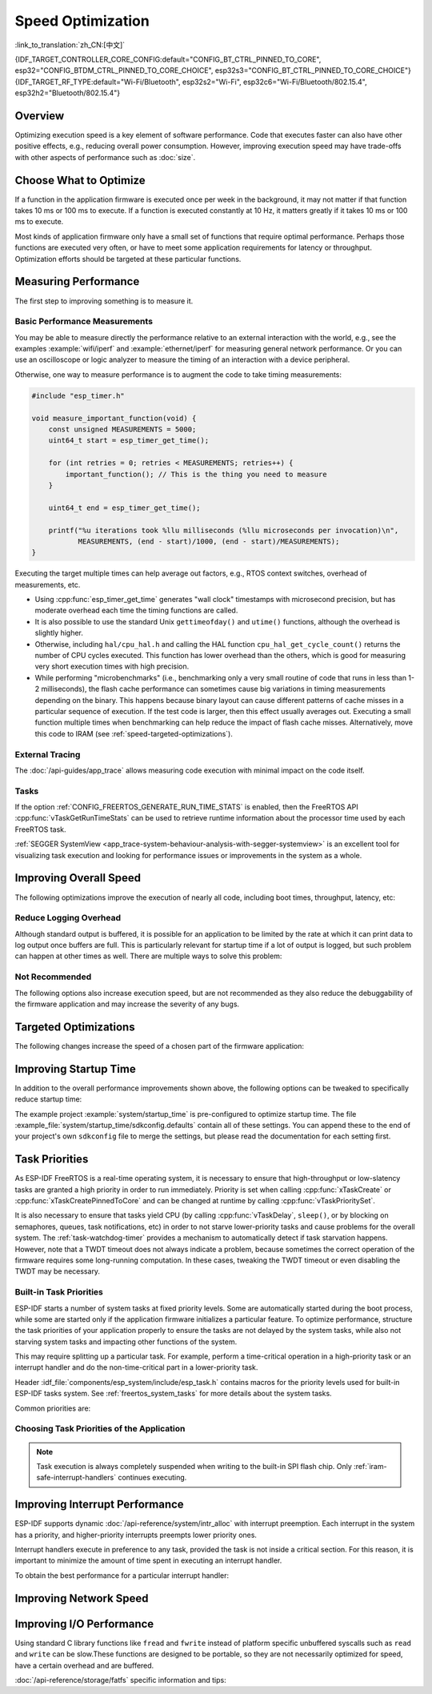 Speed Optimization
==================

:link_to_translation:`zh_CN:[中文]`

{IDF_TARGET_CONTROLLER_CORE_CONFIG:default="CONFIG_BT_CTRL_PINNED_TO_CORE", esp32="CONFIG_BTDM_CTRL_PINNED_TO_CORE_CHOICE", esp32s3="CONFIG_BT_CTRL_PINNED_TO_CORE_CHOICE"}
{IDF_TARGET_RF_TYPE:default="Wi-Fi/Bluetooth", esp32s2="Wi-Fi", esp32c6="Wi-Fi/Bluetooth/802.15.4", esp32h2="Bluetooth/802.15.4"}

Overview
--------

Optimizing execution speed is a key element of software performance. Code that executes faster can also have other positive effects, e.g., reducing overall power consumption. However, improving execution speed may have trade-offs with other aspects of performance such as :doc:`size`.

Choose What to Optimize
-----------------------

If a function in the application firmware is executed once per week in the background, it may not matter if that function takes 10 ms or 100 ms to execute. If a function is executed constantly at 10 Hz, it matters greatly if it takes 10 ms or 100 ms to execute.

Most kinds of application firmware only have a small set of functions that require optimal performance. Perhaps those functions are executed very often, or have to meet some application requirements for latency or throughput. Optimization efforts should be targeted at these particular functions.

Measuring Performance
---------------------

The first step to improving something is to measure it.

Basic Performance Measurements
^^^^^^^^^^^^^^^^^^^^^^^^^^^^^^

You may be able to measure directly the performance relative to an external interaction with the world, e.g., see the examples :example:`wifi/iperf` and :example:`ethernet/iperf` for measuring general network performance. Or you can use an oscilloscope or logic analyzer to measure the timing of an interaction with a device peripheral.

Otherwise, one way to measure performance is to augment the code to take timing measurements:

.. code-block:: c

    #include "esp_timer.h"

    void measure_important_function(void) {
        const unsigned MEASUREMENTS = 5000;
        uint64_t start = esp_timer_get_time();

        for (int retries = 0; retries < MEASUREMENTS; retries++) {
            important_function(); // This is the thing you need to measure
        }

        uint64_t end = esp_timer_get_time();

        printf("%u iterations took %llu milliseconds (%llu microseconds per invocation)\n",
               MEASUREMENTS, (end - start)/1000, (end - start)/MEASUREMENTS);
    }

Executing the target multiple times can help average out factors, e.g., RTOS context switches, overhead of measurements, etc.

- Using :cpp:func:`esp_timer_get_time` generates "wall clock" timestamps with microsecond precision, but has moderate overhead each time the timing functions are called.
- It is also possible to use the standard Unix ``gettimeofday()`` and ``utime()`` functions, although the overhead is slightly higher.
- Otherwise, including ``hal/cpu_hal.h`` and calling the HAL function ``cpu_hal_get_cycle_count()`` returns the number of CPU cycles executed. This function has lower overhead than the others, which is good for measuring very short execution times with high precision.

  .. only:: SOC_HP_CPU_HAS_MULTIPLE_CORES

      The CPU cycles are counted per-core, so only use this method from an interrupt handler, or a task that is pinned to a single core.

- While performing "microbenchmarks" (i.e., benchmarking only a very small routine of code that runs in less than 1-2 milliseconds), the flash cache performance can sometimes cause big variations in timing measurements depending on the binary. This happens because binary layout can cause different patterns of cache misses in a particular sequence of execution. If the test code is larger, then this effect usually averages out. Executing a small function multiple times when benchmarking can help reduce the impact of flash cache misses. Alternatively, move this code to IRAM (see :ref:`speed-targeted-optimizations`).

External Tracing
^^^^^^^^^^^^^^^^

The :doc:`/api-guides/app_trace` allows measuring code execution with minimal impact on the code itself.

Tasks
^^^^^

If the option :ref:`CONFIG_FREERTOS_GENERATE_RUN_TIME_STATS` is enabled, then the FreeRTOS API :cpp:func:`vTaskGetRunTimeStats` can be used to retrieve runtime information about the processor time used by each FreeRTOS task.

:ref:`SEGGER SystemView <app_trace-system-behaviour-analysis-with-segger-systemview>` is an excellent tool for visualizing task execution and looking for performance issues or improvements in the system as a whole.

Improving Overall Speed
-----------------------

The following optimizations improve the execution of nearly all code, including boot times, throughput, latency, etc:

.. list::

    :esp32: - Set :ref:`CONFIG_ESPTOOLPY_FLASHFREQ` to 80 MHz. This is double the 40 MHz default value and doubles the speed at which code is loaded or executed from flash. You should verify that the board or module that connects the {IDF_TARGET_NAME} to the flash chip is rated for 80 MHz operation at the relevant temperature ranges before changing this setting. This information is contained in the hardware datasheet(s).
    - Set :ref:`CONFIG_ESPTOOLPY_FLASHMODE` to QIO or QOUT mode (Quad I/O). Both almost double the speed at which code is loaded or executed from flash compared to the default DIO mode. QIO is slightly faster than QOUT if both are supported. Note that both the flash chip model, and the electrical connections between the {IDF_TARGET_NAME} and the flash chip must support quad I/O modes or the SoC will not work correctly.
    - Set :ref:`CONFIG_COMPILER_OPTIMIZATION` to ``Optimize for performance (-O2)`` . This may slightly increase binary size compared to the default setting, but almost certainly increases the performance of some code. Note that if your code contains C or C++ Undefined Behavior, then increasing the compiler optimization level may expose bugs that otherwise are not seen.
    :SOC_ASSIST_DEBUG_SUPPORTED: - Set :ref:`CONFIG_ESP_SYSTEM_HW_STACK_GUARD` to disabled. This may slightly increase the performance of some code, especially in cases where a lot of interrupts occur on the device.
    :esp32: - If the application uses PSRAM and is based on ESP32 rev. 3 (ECO3), setting :ref:`CONFIG_ESP32_REV_MIN` to ``3`` disables PSRAM bug workarounds, reducing the code size and improving overall performance.
    :SOC_CPU_HAS_FPU: - Avoid using floating point arithmetic ``float``. Even though {IDF_TARGET_NAME} has a single precision hardware floating point unit, floating point calculations are always slower than integer calculations. If possible then use fixed point representations, a different method of integer representation, or convert part of the calculation to be integer only before switching to floating point.
    :not SOC_CPU_HAS_FPU: - Avoid using floating point arithmetic ``float``. On {IDF_TARGET_NAME} these calculations are emulated in software and are very slow. If possible, use fixed point representations, a different method of integer representation, or convert part of the calculation to be integer only before switching to floating point.
    - Avoid using double precision floating point arithmetic ``double``. These calculations are emulated in software and are very slow. If possible then use an integer-based representation, or single-precision floating point.

Reduce Logging Overhead
^^^^^^^^^^^^^^^^^^^^^^^

Although standard output is buffered, it is possible for an application to be limited by the rate at which it can print data to log output once buffers are full. This is particularly relevant for startup time if a lot of output is logged, but such problem can happen at other times as well. There are multiple ways to solve this problem:

.. list::

    - Reduce the volume of log output by lowering the app :ref:`CONFIG_LOG_DEFAULT_LEVEL` (the equivalent bootloader setting is :ref:`CONFIG_BOOTLOADER_LOG_LEVEL`). This also reduces the binary size, and saves some CPU time spent on string formatting.
    :not SOC_USB_OTG_SUPPORTED: - Increase the speed of logging output by increasing the :ref:`CONFIG_ESP_CONSOLE_UART_BAUDRATE`.
    :SOC_USB_OTG_SUPPORTED: - Increase the speed of logging output by increasing the :ref:`CONFIG_ESP_CONSOLE_UART_BAUDRATE`. However, if you are using internal USB-CDC, the serial throughput is not dependent on the configured baud rate.

Not Recommended
^^^^^^^^^^^^^^^

The following options also increase execution speed, but are not recommended as they also reduce the debuggability of the firmware application and may increase the severity of any bugs.

.. list::

   - Set :ref:`CONFIG_COMPILER_OPTIMIZATION_ASSERTION_LEVEL` to disabled. This also reduces firmware binary size by a small amount. However, it may increase the severity of bugs in the firmware including security-related bugs. If it is necessary to do this to optimize a particular function, consider adding ``#define NDEBUG`` at the top of that single source file instead.

.. _speed-targeted-optimizations:

Targeted Optimizations
----------------------

The following changes increase the speed of a chosen part of the firmware application:

.. list::

    - Move frequently executed code to IRAM. By default, all code in the app is executed from flash cache. This means that it is possible for the CPU to have to wait on a "cache miss" while the next instructions are loaded from flash. Functions which are copied into IRAM are loaded once at boot time, and then always execute at full speed.

      IRAM is a limited resource, and using more IRAM may reduce available DRAM, so a strategic approach is needed when moving code to IRAM. See :ref:`iram` for more information.

    -  Jump table optimizations can be re-enabled for individual source files that do not need to be placed in IRAM. For hot paths in large ``switch cases``, this improves performance. For instructions on how to add the ``-fjump-tables`` and ``-ftree-switch-conversion`` options when compiling individual source files, see :ref:`component_build_control`

Improving Startup Time
----------------------

In addition to the overall performance improvements shown above, the following options can be tweaked to specifically reduce startup time:

.. list::

   - Minimizing the :ref:`CONFIG_LOG_DEFAULT_LEVEL` and :ref:`CONFIG_BOOTLOADER_LOG_LEVEL` has a large impact on startup time. To enable more logging after the app starts up, set the :ref:`CONFIG_LOG_MAXIMUM_LEVEL` as well, and then call :cpp:func:`esp_log_level_set` to restore higher level logs. The :example:`system/startup_time` main function shows how to do this.
   :SOC_RTC_FAST_MEM_SUPPORTED: - If using Deep-sleep mode, setting :ref:`CONFIG_BOOTLOADER_SKIP_VALIDATE_IN_DEEP_SLEEP` allows a faster wake from sleep. Note that if using Secure Boot, this represents a security compromise, as Secure Boot validation are not be performed on wake.
   - Setting :ref:`CONFIG_BOOTLOADER_SKIP_VALIDATE_ON_POWER_ON` skips verifying the binary on every boot from the power-on reset. How much time this saves depends on the binary size and the flash settings. Note that this setting carries some risk if the flash becomes corrupt unexpectedly. Read the help text of the :ref:`config item <CONFIG_BOOTLOADER_SKIP_VALIDATE_ON_POWER_ON>` for an explanation and recommendations if using this option.
   - It is possible to save a small amount of time during boot by disabling RTC slow clock calibration. To do so, set :ref:`CONFIG_RTC_CLK_CAL_CYCLES` to 0. Any part of the firmware that uses RTC slow clock as a timing source will be less accurate as a result.

The example project :example:`system/startup_time` is pre-configured to optimize startup time. The file :example_file:`system/startup_time/sdkconfig.defaults` contain all of these settings. You can append these to the end of your project's own ``sdkconfig`` file to merge the settings, but please read the documentation for each setting first.

Task Priorities
---------------

As ESP-IDF FreeRTOS is a real-time operating system, it is necessary to ensure that high-throughput or low-slatency tasks are granted a high priority in order to run immediately. Priority is set when calling :cpp:func:`xTaskCreate` or :cpp:func:`xTaskCreatePinnedToCore` and can be changed at runtime by calling :cpp:func:`vTaskPrioritySet`.

It is also necessary to ensure that tasks yield CPU (by calling :cpp:func:`vTaskDelay`, ``sleep()``, or by blocking on semaphores, queues, task notifications, etc) in order to not starve lower-priority tasks and cause problems for the overall system. The :ref:`task-watchdog-timer` provides a mechanism to automatically detect if task starvation happens. However, note that a TWDT timeout does not always indicate a problem, because sometimes the correct operation of the firmware requires some long-running computation. In these cases, tweaking the TWDT timeout or even disabling the TWDT may be necessary.

.. _built-in-task-priorities:

Built-in Task Priorities
^^^^^^^^^^^^^^^^^^^^^^^^

ESP-IDF starts a number of system tasks at fixed priority levels. Some are automatically started during the boot process, while some are started only if the application firmware initializes a particular feature. To optimize performance, structure the task priorities of your application properly to ensure the tasks are not delayed by the system tasks, while also not starving system tasks and impacting other functions of the system.

This may require splitting up a particular task. For example, perform a time-critical operation in a high-priority task or an interrupt handler and do the non-time-critical part in a lower-priority task.

Header :idf_file:`components/esp_system/include/esp_task.h` contains macros for the priority levels used for built-in ESP-IDF tasks system. See :ref:`freertos_system_tasks` for more details about the system tasks.

Common priorities are:

.. Note: the following two lists should be kept the same, but the second list also shows CPU affinities

.. only:: not SOC_HP_CPU_HAS_MULTIPLE_CORES

    .. list::

        - :ref:`app-main-task` that executes app_main function has minimum priority (1).
        - :doc:`/api-reference/system/esp_timer` system task to manage timer events and execute callbacks has high priority (22, ``ESP_TASK_TIMER_PRIO``)
        - FreeRTOS Timer Task to handle FreeRTOS timer callbacks is created when the scheduler initializes and has minimum task priority (1, :ref:`configurable <CONFIG_FREERTOS_TIMER_TASK_PRIORITY>`).
        - :doc:`/api-reference/system/esp_event` system task to manage the default system event loop and execute callbacks has high priority (20, ``ESP_TASK_EVENT_PRIO``). This configuration is only used if the application calls :cpp:func:`esp_event_loop_create_default`. It is possible to call :cpp:func:`esp_event_loop_create` with a custom task configuration instead.
        - :doc:`/api-guides/lwip` TCP/IP task has high priority (18, ``ESP_TASK_TCPIP_PRIO``).
        :SOC_WIFI_SUPPORTED: - :doc:`/api-guides/wifi` task has high priority (23).
        :SOC_WIFI_SUPPORTED: - Wi-Fi wpa_supplicant component may create dedicated tasks while the Wi-Fi Protected Setup (WPS), WPA2 EAP-TLS, Device Provisioning Protocol (DPP) or BSS Transition Management (BTM) features are in use. These tasks all have low priority (2).
        :SOC_BT_SUPPORTED: - :doc:`/api-reference/bluetooth/controller_vhci` task has high priority (23, ``ESP_TASK_BT_CONTROLLER_PRIO``). The Bluetooth Controller needs to respond to requests with low latency, so it should always be among the highest priority task in the system.
        :SOC_BT_SUPPORTED: - :doc:`/api-reference/bluetooth/nimble/index` task has high priority (21).
        - The Ethernet driver creates a task for the MAC to receive Ethernet frames. If using the default config ``ETH_MAC_DEFAULT_CONFIG`` then the priority is medium-high (15). This setting can be changed by passing a custom :cpp:class:`eth_mac_config_t` struct when initializing the Ethernet MAC.
        - If using the :doc:`/api-reference/protocols/mqtt` component, it creates a task with default priority 5 (:ref:`configurable<CONFIG_MQTT_TASK_PRIORITY>`), depending on :ref:`CONFIG_MQTT_USE_CUSTOM_CONFIG`, and also configurable at runtime by ``task_prio`` field in the :cpp:class:`esp_mqtt_client_config_t`)
        - To see what is the task priority for ``mDNS`` service, please check `Performance Optimization <https://docs.espressif.com/projects/esp-protocols/mdns/docs/latest/en/index.html#performance-optimization>`__.

.. only:: SOC_HP_CPU_HAS_MULTIPLE_CORES

    .. list::

        - :ref:`app-main-task` that executes app_main function has minimum priority (1). This task is pinned to Core 0 by default (:ref:`configurable<CONFIG_ESP_MAIN_TASK_AFFINITY>`).
        - :doc:`/api-reference/system/esp_timer` system task to manage high precision timer events and execute callbacks has high priority (22, ``ESP_TASK_TIMER_PRIO``). This task is pinned to Core 0.
        - FreeRTOS Timer Task to handle FreeRTOS timer callbacks is created when the scheduler initializes and has minimum task priority (1, :ref:`configurable <CONFIG_FREERTOS_TIMER_TASK_PRIORITY>`). This task is pinned to Core 0.
        - :doc:`/api-reference/system/esp_event` system task to manage the default system event loop and execute callbacks has high priority (20, ``ESP_TASK_EVENT_PRIO``) and it is pinned to Core 0. This configuration is only used if the application calls :cpp:func:`esp_event_loop_create_default`, it is possible to call :cpp:func:`esp_event_loop_create` with a custom task configuration instead.
        - :doc:`/api-guides/lwip` TCP/IP task has high priority (18, ``ESP_TASK_TCPIP_PRIO``) and is not pinned to any core (:ref:`configurable<CONFIG_LWIP_TCPIP_TASK_AFFINITY>`).
        :SOC_WIFI_SUPPORTED: - :doc:`/api-guides/wifi` task has high priority (23) and is pinned to Core 0 by default (:ref:`configurable<CONFIG_ESP_WIFI_TASK_CORE_ID>`).
        :SOC_WIFI_SUPPORTED: - Wi-Fi wpa_supplicant component may create dedicated tasks while the Wi-Fi Protected Setup (WPS), WPA2 EAP-TLS, Device Provisioning Protocol (DPP) or BSS Transition Management (BTM) features are in use. These tasks all have low priority (2) and are not pinned to any core.
        :SOC_BT_SUPPORTED: - :doc:`/api-reference/bluetooth/controller_vhci` task has high priority (23, ``ESP_TASK_BT_CONTROLLER_PRIO``) and is pinned to Core 0 by default (:ref:`configurable <{IDF_TARGET_CONTROLLER_CORE_CONFIG}>`). The Bluetooth Controller needs to respond to requests with low latency, so it should always be among the highest priority task assigned to a single CPU.
        :SOC_BT_SUPPORTED: - :doc:`/api-reference/bluetooth/nimble/index` task has high priority (21) and is pinned to Core 0 by default (:ref:`configurable <CONFIG_BT_NIMBLE_PINNED_TO_CORE_CHOICE>`).
        :esp32: - :doc:`/api-reference/bluetooth/index` creates multiple tasks when used:
               - Stack event callback task ("BTC") has high priority (19).
               - Stack BTU layer task has high priority (20).
               - Host HCI host task has high priority (22).

               All Bluedroid Tasks are pinned to the same core, which is Core 0 by default (:ref:`configurable <CONFIG_BT_BLUEDROID_PINNED_TO_CORE_CHOICE>`).

        - The Ethernet driver creates a task for the MAC to receive Ethernet frames. If using the default config ``ETH_MAC_DEFAULT_CONFIG`` then the priority is medium-high (15) and the task is not pinned to any core. These settings can be changed by passing a custom :cpp:class:`eth_mac_config_t` struct when initializing the Ethernet MAC.
        - If using the :doc:`/api-reference/protocols/mqtt` component, it creates a task with default priority 5 (:ref:`configurable <CONFIG_MQTT_TASK_PRIORITY>`, depending on :ref:`CONFIG_MQTT_USE_CUSTOM_CONFIG`) and not pinned to any core (:ref:`configurable <CONFIG_MQTT_TASK_CORE_SELECTION_ENABLED>`).
        - To see what is the task priority for ``mDNS`` service, please check `Performance Optimization <https://espressif.github.io/esp-protocols/mdns/en/index.html#performance-optimization>`__.


Choosing Task Priorities of the Application
^^^^^^^^^^^^^^^^^^^^^^^^^^^^^^^^^^^^^^^^^^^

.. only:: not SOC_HP_CPU_HAS_MULTIPLE_CORES

    In general, it is not recommended to set task priorities higher than the built-in {IDF_TARGET_RF_TYPE} operations as starving them of CPU may make the system unstable. For very short timing-critical operations that do not use the network, use an ISR or a very restricted task (with very short bursts of runtime only) at the highest priority (24). Choosing priority 19 allows lower-layer {IDF_TARGET_RF_TYPE} functionality to run without delays, but still preempts the lwIP TCP/IP stack and other less time-critical internal functionality - this is the best option for time-critical tasks that do not perform network operations. Any task that does TCP/IP network operations should run at a lower priority than the lwIP TCP/IP task (18) to avoid priority-inversion issues.

.. only:: SOC_HP_CPU_HAS_MULTIPLE_CORES

    With a few exceptions, most importantly the lwIP TCP/IP task, in the default configuration most built-in tasks are pinned to Core 0. This makes it quite easy for the application to place high priority tasks on Core 1. Using priority 19 or higher guarantees that an application task can run on Core 1 without being preempted by any built-in task. To further isolate the tasks running on each CPU, configure the :ref:`lwIP task <CONFIG_LWIP_TCPIP_TASK_AFFINITY>` to only run on Core 0 instead of either core, which may reduce total TCP/IP throughput depending on what other tasks are running.

    In general, it is not recommended to set task priorities on Core 0 higher than the built-in {IDF_TARGET_RF_TYPE} operations as starving them of CPU may make the system unstable. Choosing priority 19 and Core 0 allows lower-layer {IDF_TARGET_RF_TYPE} functionality to run without delays, but still pre-empts the lwIP TCP/IP stack and other less time-critical internal functionality. This is an option for time-critical tasks that do not perform network operations. Any task that does TCP/IP network operations should run at lower priority than the lwIP TCP/IP task (18) to avoid priority-inversion issues.

    .. note::

        Setting a task to always run in preference to built-in ESP-IDF tasks does not require pinning the task to Core 1. Instead, the task can be left unpinned and assigned a priority of 17 or lower. This allows the task to optionally run on Core 0 if there are no higher-priority built-in tasks running on that core. Using unpinned tasks can improve the overall CPU utilization, however it makes reasoning about task scheduling more complex.

.. note::

    Task execution is always completely suspended when writing to the built-in SPI flash chip. Only :ref:`iram-safe-interrupt-handlers` continues executing.

Improving Interrupt Performance
-------------------------------

ESP-IDF supports dynamic :doc:`/api-reference/system/intr_alloc` with interrupt preemption. Each interrupt in the system has a priority, and higher-priority interrupts preempts lower priority ones.

Interrupt handlers execute in preference to any task, provided the task is not inside a critical section. For this reason, it is important to minimize the amount of time spent in executing an interrupt handler.

To obtain the best performance for a particular interrupt handler:

.. list::

    - Assign more important interrupts a higher priority using a flag such as ``ESP_INTR_FLAG_LEVEL2`` or ``ESP_INTR_FLAG_LEVEL3`` when calling :cpp:func:`esp_intr_alloc`.
    :SOC_HP_CPU_HAS_MULTIPLE_CORES: - Assign the interrupt on a CPU where built-in {IDF_TARGET_RF_TYPE} tasks are not configured to run, which means assigning the interrupt on Core 1 by default, see :ref:`built-in-task-priorities`. Interrupts are assigned on the same CPU where the :cpp:func:`esp_intr_alloc` function call is made.
    - If you are sure the entire interrupt handler can run from IRAM (see :ref:`iram-safe-interrupt-handlers`) then set the ``ESP_INTR_FLAG_IRAM`` flag when calling :cpp:func:`esp_intr_alloc` to assign the interrupt. This prevents it being temporarily disabled if the application firmware writes to the internal SPI flash.
    - Even if the interrupt handler is not IRAM-safe, if it is going to be executed frequently then consider moving the handler function to IRAM anyhow. This minimizes the chance of a flash cache miss when the interrupt code is executed (see :ref:`speed-targeted-optimizations`). It is possible to do this without adding the ``ESP_INTR_FLAG_IRAM`` flag to mark the interrupt as IRAM-safe, if only part of the handler is guaranteed to be in IRAM.

Improving Network Speed
-----------------------

.. list::

    :SOC_WIFI_SUPPORTED: * For Wi-Fi, see :ref:`How-to-improve-Wi-Fi-performance` and :ref:`wifi-buffer-usage`
    * For lwIP TCP/IP (Wi-Fi and Ethernet), see :ref:`lwip-performance`
    :SOC_WIFI_SUPPORTED: * The :example:`wifi/iperf` example contains a configuration that is heavily optimized for Wi-Fi TCP/IP throughput. Append the contents of the files :example_file:`wifi/iperf/sdkconfig.defaults`, :example_file:`wifi/iperf/sdkconfig.defaults.{IDF_TARGET_PATH_NAME}` and :example_file:`wifi/iperf/sdkconfig.ci.99` to the ``sdkconfig`` file in your project in order to add all of these options. Note that some of these options may have trade-offs in terms of reduced debuggability, increased firmware size, increased memory usage, or reduced performance of other features. To get the best result, read the documentation pages linked above and use related information to determine exactly which options are best suited for your app.
    :SOC_EMAC_SUPPORTED: * The :example:`ethernet/iperf` example contains a configuration that is heavily optimized for Ethernet TCP/IP throughput. Examine :example_file:`ethernet/iperf/sdkconfig.defaults` for more details. Note that some of these options may have trade-offs in terms of reduced debuggability, increased firmware size, increased memory usage, or reduced performance of other features. To get the best result, read the documentation pages linked above and use related information to determine exactly which options are best suited for your app.

Improving I/O Performance
-------------------------

Using standard C library functions like ``fread`` and ``fwrite`` instead of platform specific unbuffered syscalls such as ``read`` and ``write`` can be slow.These functions are designed to be portable, so they are not necessarily optimized for speed, have a certain overhead and are buffered.

:doc:`/api-reference/storage/fatfs` specific information and tips:

.. list::

    - Maximum size of the R/W request = FatFS cluster size (allocation unit size).
    - Use ``read`` and ``write`` instead of ``fread`` and ``fwrite``.
    - To increase speed of buffered reading functions like ``fread`` and ``fgets``, you can increase a size of the file buffer (Newlib's default is 128 bytes) to a higher number like 4096, 8192 or 16384. This can be done locally via the ``setvbuf`` function used on a certain file pointer or globally applied to all files via modifying :ref:`CONFIG_FATFS_VFS_FSTAT_BLKSIZE`.

        .. note::
            Setting a bigger buffer size also increases the heap memory usage.
